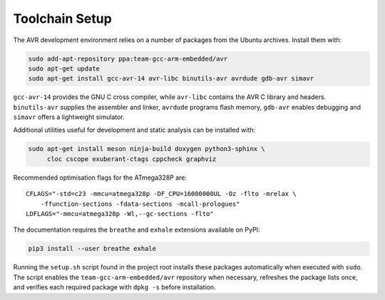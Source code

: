 Toolchain Setup
===============

The AVR development environment relies on a number of packages from the
Ubuntu archives. Install them with:

.. code-block:: bash

   sudo add-apt-repository ppa:team-gcc-arm-embedded/avr
   sudo apt-get update
   sudo apt-get install gcc-avr-14 avr-libc binutils-avr avrdude gdb-avr simavr

``gcc-avr-14`` provides the GNU C cross compiler, while ``avr-libc``
contains the AVR C library and headers. ``binutils-avr`` supplies the
assembler and linker, ``avrdude`` programs flash memory, ``gdb-avr``
enables debugging and ``simavr`` offers a lightweight simulator.

Additional utilities useful for development and static analysis can be
installed with:

.. code-block:: bash

   sudo apt-get install meson ninja-build doxygen python3-sphinx \
        cloc cscope exuberant-ctags cppcheck graphviz

Recommended optimisation flags for the ATmega328P are::

   CFLAGS="-std=c23 -mmcu=atmega328p -DF_CPU=16000000UL -Oz -flto -mrelax \
       -ffunction-sections -fdata-sections -mcall-prologues"
   LDFLAGS="-mmcu=atmega328p -Wl,--gc-sections -flto"

The documentation requires the ``breathe`` and ``exhale`` extensions
available on PyPI:

.. code-block:: bash

   pip3 install --user breathe exhale

Running the ``setup.sh`` script found in the project root installs these
packages automatically when executed with ``sudo``. The script enables the
``team-gcc-arm-embedded/avr`` repository when necessary, refreshes the
package lists once, and verifies each required package with ``dpkg -s`` before
installation.
